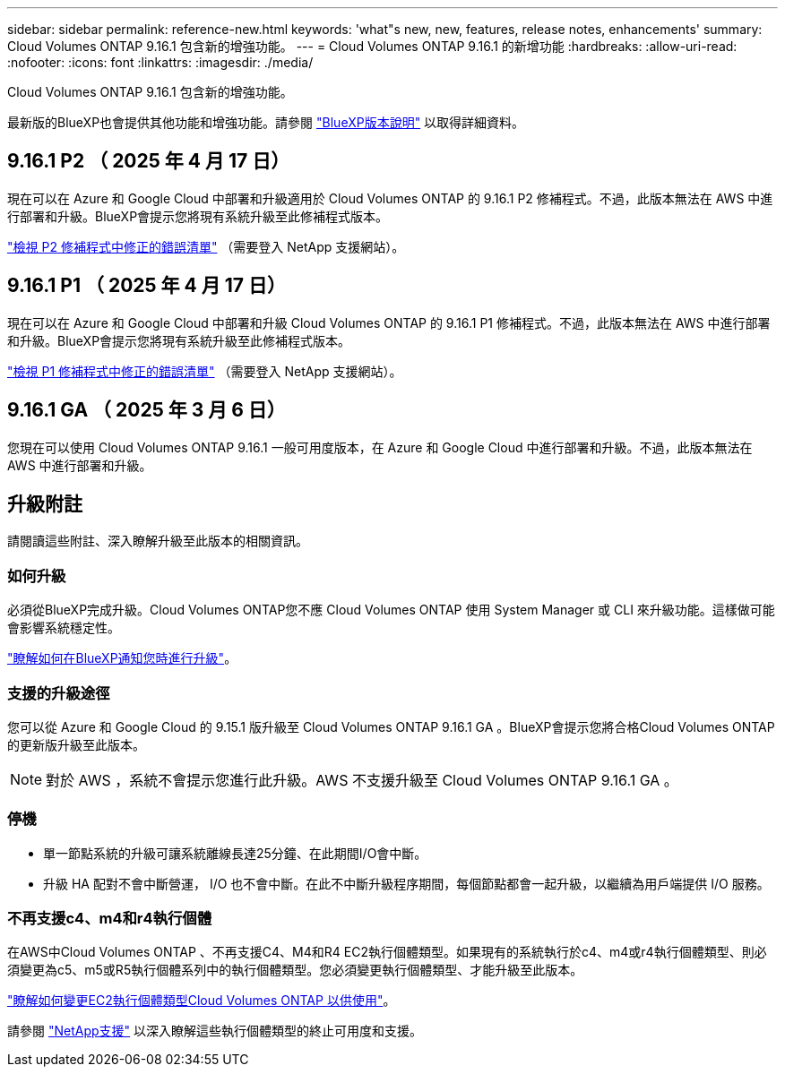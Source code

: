 ---
sidebar: sidebar 
permalink: reference-new.html 
keywords: 'what"s new, new, features, release notes, enhancements' 
summary: Cloud Volumes ONTAP 9.16.1 包含新的增強功能。 
---
= Cloud Volumes ONTAP 9.16.1 的新增功能
:hardbreaks:
:allow-uri-read: 
:nofooter: 
:icons: font
:linkattrs: 
:imagesdir: ./media/


[role="lead"]
Cloud Volumes ONTAP 9.16.1 包含新的增強功能。

最新版的BlueXP也會提供其他功能和增強功能。請參閱 https://docs.netapp.com/us-en/bluexp-cloud-volumes-ontap/whats-new.html["BlueXP版本說明"^] 以取得詳細資料。



== 9.16.1 P2 （ 2025 年 4 月 17 日）

現在可以在 Azure 和 Google Cloud 中部署和升級適用於 Cloud Volumes ONTAP 的 9.16.1 P2 修補程式。不過，此版本無法在 AWS 中進行部署和升級。BlueXP會提示您將現有系統升級至此修補程式版本。

link:https://mysupport.netapp.com/site/products/all/details/cloud-volumes-ontap/downloads-tab/download/62632/9.16.1P2["檢視 P2 修補程式中修正的錯誤清單"^] （需要登入 NetApp 支援網站）。



== 9.16.1 P1 （ 2025 年 4 月 17 日）

現在可以在 Azure 和 Google Cloud 中部署和升級 Cloud Volumes ONTAP 的 9.16.1 P1 修補程式。不過，此版本無法在 AWS 中進行部署和升級。BlueXP會提示您將現有系統升級至此修補程式版本。

link:https://mysupport.netapp.com/site/products/all/details/cloud-volumes-ontap/downloads-tab/download/62632/9.16.1P1["檢視 P1 修補程式中修正的錯誤清單"^] （需要登入 NetApp 支援網站）。



== 9.16.1 GA （ 2025 年 3 月 6 日）

您現在可以使用 Cloud Volumes ONTAP 9.16.1 一般可用度版本，在 Azure 和 Google Cloud 中進行部署和升級。不過，此版本無法在 AWS 中進行部署和升級。



== 升級附註

請閱讀這些附註、深入瞭解升級至此版本的相關資訊。



=== 如何升級

必須從BlueXP完成升級。Cloud Volumes ONTAP您不應 Cloud Volumes ONTAP 使用 System Manager 或 CLI 來升級功能。這樣做可能會影響系統穩定性。

link:http://docs.netapp.com/us-en/bluexp-cloud-volumes-ontap/task-updating-ontap-cloud.html["瞭解如何在BlueXP通知您時進行升級"^]。



=== 支援的升級途徑

您可以從 Azure 和 Google Cloud 的 9.15.1 版升級至 Cloud Volumes ONTAP 9.16.1 GA 。BlueXP會提示您將合格Cloud Volumes ONTAP 的更新版升級至此版本。


NOTE: 對於 AWS ，系統不會提示您進行此升級。AWS 不支援升級至 Cloud Volumes ONTAP 9.16.1 GA 。



=== 停機

* 單一節點系統的升級可讓系統離線長達25分鐘、在此期間I/O會中斷。
* 升級 HA 配對不會中斷營運， I/O 也不會中斷。在此不中斷升級程序期間，每個節點都會一起升級，以繼續為用戶端提供 I/O 服務。




=== 不再支援c4、m4和r4執行個體

在AWS中Cloud Volumes ONTAP 、不再支援C4、M4和R4 EC2執行個體類型。如果現有的系統執行於c4、m4或r4執行個體類型、則必須變更為c5、m5或R5執行個體系列中的執行個體類型。您必須變更執行個體類型、才能升級至此版本。

link:https://docs.netapp.com/us-en/bluexp-cloud-volumes-ontap/task-change-ec2-instance.html["瞭解如何變更EC2執行個體類型Cloud Volumes ONTAP 以供使用"^]。

請參閱 link:https://mysupport.netapp.com/info/communications/ECMLP2880231.html["NetApp支援"^] 以深入瞭解這些執行個體類型的終止可用度和支援。

